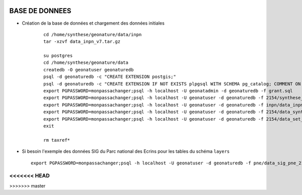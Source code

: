 .. image:: http://geotrek.fr/images/logo-pne.png
    :target: http://www.ecrins-parcnational.fr
    
===============
BASE DE DONNEES
===============


* Création de la base de données et chargement des données initiales

    ::
    
        cd /home/synthese/geonature/data/inpn
        tar -xzvf data_inpn_v7.tar.gz 
        
        su postgres
        cd /home/synthese/geonature/data
        createdb -O geonatuser geonaturedb
        psql -d geonaturedb -c "CREATE EXTENSION postgis;"
        psql -d geonaturedb -c "CREATE EXTENSION IF NOT EXISTS plpgsql WITH SCHEMA pg_catalog; COMMENT ON EXTENSION plpgsql IS 'PL/pgSQL procedural language';"
        export PGPASSWORD=monpassachanger;psql -h localhost -U geonatadmin -d geonaturedb -f grant.sql
        export PGPASSWORD=monpassachanger;psql -h localhost -U geonatuser -d geonaturedb -f 2154/synthese_2154.sql
        export PGPASSWORD=monpassachanger;psql -h localhost -U geonatuser -d geonaturedb -f inpn/data_inpn_v7_synthese.sql
        export PGPASSWORD=monpassachanger;psql -h localhost -U geonatuser -d geonaturedb -f 2154/data_synthese_2154.sql
        export PGPASSWORD=monpassachanger;psql -h localhost -U geonatuser -d geonaturedb -f 2154/data_set_synthese_2154.sql
        exit
        
        rm taxref*

* Si besoin l'exemple des données SIG du Parc national des Ecrins pour les tables du schéma ``layers``
  
  ::

    export PGPASSWORD=monpassachanger;psql -h localhost -U geonatuser -d geonaturedb -f pne/data_sig_pne_2154.sql 
<<<<<<< HEAD
=======
>>>>>>> master
